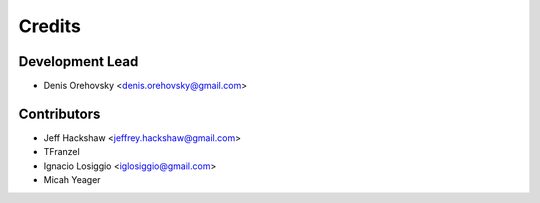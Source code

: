 =======
Credits
=======

Development Lead
----------------

* Denis Orehovsky <denis.orehovsky@gmail.com>

Contributors
------------

* Jeff Hackshaw <jeffrey.hackshaw@gmail.com>
* TFranzel
* Ignacio Losiggio <iglosiggio@gmail.com>
* Micah Yeager
